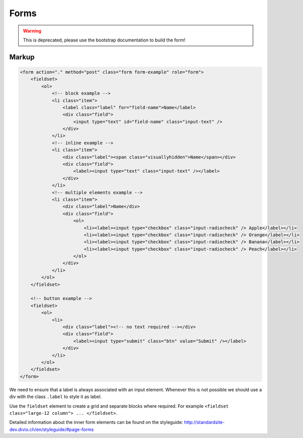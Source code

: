 Forms
=====

.. WARNING::
   This is deprecated, please use the bootstrap documentation to build the form!


Markup
******

.. code-block:: html

    <form action="." method="post" class="form form-example" role="form">
        <fieldset>
            <ol>
                <!-- block example -->
                <li class="item">
                    <label class="label" for="field-name">Name</label>
                    <div class="field">
                        <input type="text" id="field-name" class="input-text" />
                    </div>
                </li>
                <!-- inline example -->
                <li class="item">
                    <div class="label"><span class="visuallyhidden">Name</span></div>
                    <div class="field">
                        <label><input type="text" class="input-text" /></label>
                    </div>
                </li>
                <!-- multiple elements example -->
                <li class="item">
                    <div class="label">Name</div>
                    <div class="field">
                        <ol>
                            <li><label><input type="checkbox" class="input-radiocheck" /> Apple</label></li>
                            <li><label><input type="checkbox" class="input-radiocheck" /> Orange</label></li>
                            <li><label><input type="checkbox" class="input-radiocheck" /> Banana</label></li>
                            <li><label><input type="checkbox" class="input-radiocheck" /> Peach</label></li>
                        </ol>
                    </div>
                </li>
            </ol>
        </fieldset>

        <!-- button example -->
        <fieldset>
            <ol>
                <li>
                    <div class="label"><!-- no text required --></div>
                    <div class="field">
                        <label><input type="submit" class="btn" value="Submit" /></label>
                    </div>
                </li>
            </ol>
        </fieldset>
    </form>

We need to ensure that a label is always associated with an input element. Whenever this is not possible we should
use a div with the class ``.label`` to style it as label.

Use the ``fieldset`` element to create a grid and separate blocks where required. For example
``<fieldset class="large-12 column"> ... </fieldset>``.

Detailed information about the inner form elements can be found on the styleguide:
http://standardsite-dev.divio.ch/en/styleguide/#page-forms

